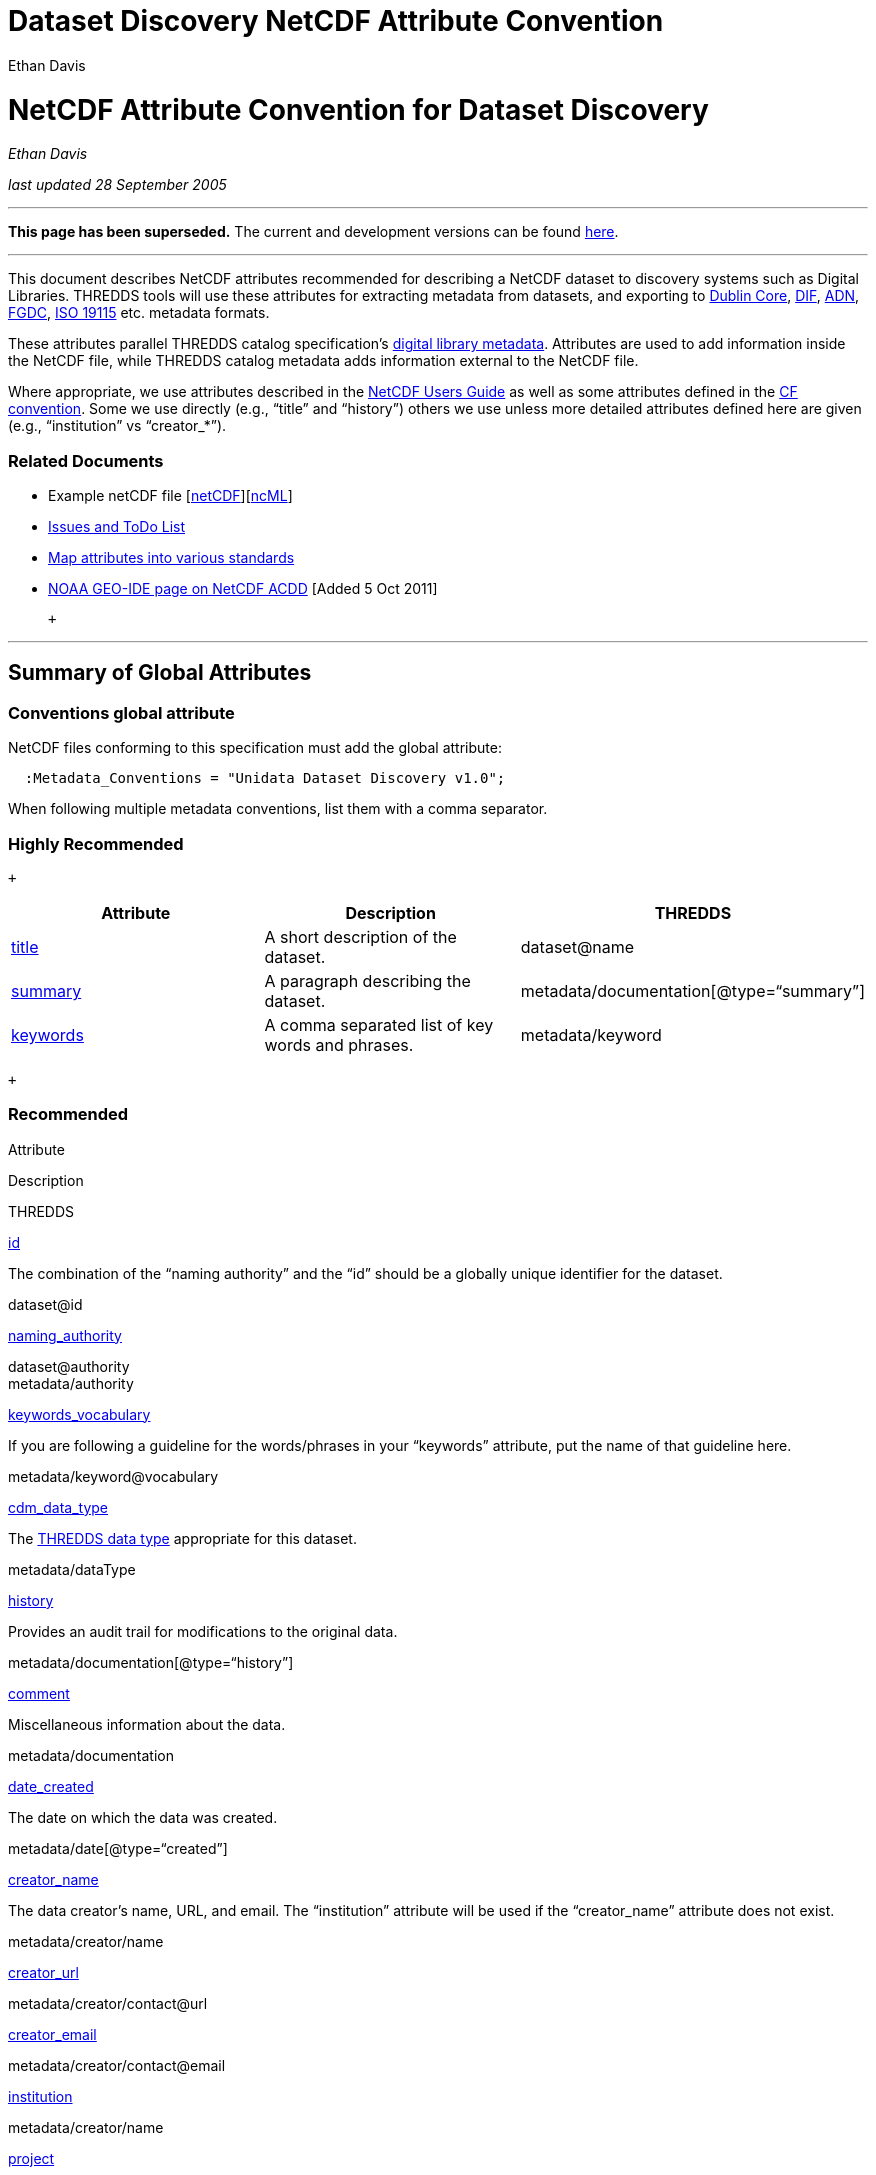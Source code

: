 :source-highlighter: coderay

Dataset Discovery NetCDF Attribute Convention
=============================================
:author: Ethan Davis

= NetCDF Attribute Convention for Dataset Discovery

_Ethan Davis_

_last updated 28 September 2005_

'''''

*This page has been superseded.* The current and development versions
can be found
http://wiki.esipfed.org/index.php/Category:Attribute_Conventions_Dataset_Discovery[here].

'''''

This document describes NetCDF attributes recommended for describing a
NetCDF dataset to discovery systems such as Digital Libraries. THREDDS
tools will use these attributes for extracting metadata from datasets,
and exporting to http://dublincore.org/[Dublin Core],
http://gcmd.gsfc.nasa.gov/User/difguide/difman.html[DIF],
http://www.dlese.org/Metadata/adn-item/[ADN],
http://www.fgdc.gov/[FGDC], http://www.isotc211.org/scope.htm#19115[ISO
19115] etc. metadata formats.

These attributes parallel THREDDS catalog specification’s
link:../../tds/catalog/InvCatalogServerSpec.html[digital library
metadata]. Attributes are used to add information inside the NetCDF
file, while THREDDS catalog metadata adds information external to the
NetCDF file.

Where appropriate, we use attributes described in the
link:/software/netcdf/docs/[NetCDF Users Guide] as well as some
attributes defined in the http://cfconventions.org/[CF convention]. Some
we use directly (e.g., ``title'' and ``history'') others we use unless
more detailed attributes defined here are given (e.g., ``institution''
vs ``creator_*''). +

=== Related Documents

* Example netCDF file
[link:../reference/formats/examples/2005092200_sst_21-24.en.nc[netCDF]][link:../reference/formats/examples/2005092200_sst_21-24.en.ncml[ncML]] +
* link:DataDiscoveryAttConvention-Issues-ToDo.html[Issues and ToDo List]
* link:ncACDD-metadataMappings.html[Map attributes into various
standards]
* https://geo-ide.noaa.gov/wiki/index.php?title=NetCDF_Attribute_Convention_for_Dataset_Discovery[NOAA
GEO-IDE page on NetCDF ACDD] [Added 5 Oct 2011]

 +

'''''

== Summary of Global Attributes

=== Conventions global attribute

NetCDF files conforming to this specification must add the global
attribute:

------------------------------------------------------------
  :Metadata_Conventions = "Unidata Dataset Discovery v1.0"; 
------------------------------------------------------------

When following multiple metadata conventions, list them with a comma
separator.

=== Highly Recommended

 +

[cols=",,",options="header",]
|=======================================================================
|Attribute |Description |THREDDS
|link:#title_Attribute[title +
] |A short description of the dataset. + |dataset@name +

|link:#summary_Attribute[summary +
] |A paragraph describing the dataset. +
|metadata/documentation[@type=``summary''] +

|link:#keywords_Attribute[keywords +
] |A comma separated list of key words and phrases. +
|metadata/keyword +
|=======================================================================

 +

=== Recommended +

Attribute

Description

THREDDS

link:#id_Attribute[id] +

The combination of the ``naming authority'' and the ``id'' should be a
globally unique identifier for the dataset. +

dataset@id +

link:#naming_authority_Attribute[naming_authority] +

dataset@authority +
 metadata/authority +

link:#keywords_vocabulary_Attribute[keywords_vocabulary] +

If you are following a guideline for the words/phrases in your
``keywords'' attribute, put the name of that guideline here. +

metadata/keyword@vocabulary

link:#cdm_data_type_Attribute[cdm_data_type] +

The link:../../tds/catalog/InvCatalogServerSpec.html[THREDDS data type]
appropriate for this dataset.

metadata/dataType

link:#history_Attribute[history +
]

Provides an audit trail for modifications to the original data.

metadata/documentation[@type=``history'']

link:#comment_Attribute[comment] +

Miscellaneous information about the data.

metadata/documentation +

link:#date_created_Attribute[date_created]

The date on which the data was created. +

metadata/date[@type=``created'']

link:#creator_name_Attribute[creator_name] +

The data creator’s name, URL, and email. The ``institution'' attribute
will be used if the ``creator_name'' attribute does not exist. +

metadata/creator/name +

link:#creator_url_Attribute[creator_url] +

metadata/creator/contact@url +

link:#creator_email_Attribute[creator_email] +

metadata/creator/contact@email

link:#institution_Attribute[institution] +

metadata/creator/name

link:#project_Attribute[project +
]

The scientific project that produced the data. +

metadata/project +

link:#processing_level_Attribute[processing_level]

A textual description of the processing (or quality control) level of
the data. +

metadata/documentation[@type=``processing_level'']

link:#acknowledgement_Attribute[acknowledgment]

A place to acknowledge various type of support for the project that
produced this data. +

metadata/documentation[@type=``funding'']

link:#geospatial_lat_min_Attribute[geospatial_lat_min] +

Describes a simple latitude, longitude, and vertical bounding box. For a
more detailed geospatial coverage, see the
link:#suggested_geospatial[suggested geospatial attributes]. +

metadata/geospatialCoverage/northsouth/start +

link:#geospatial_lat_max_Attribute[geospatial_lat_max]

metadata/geospatialCoverage/northsouth/size

link:#geospatial_lon_min_Attribute[geospatial_lon_min]

metadata/geospatialCoverage/eastwest/start

link:#geospatial_lon_max_Attribute[geospatial_lon_max]

metadata/geospatialCoverage/eastwest/size

link:#geospatial_vertical_min_Attribute[geospatial_vertical_min] +

metadata/geospatialCoverage/updown/start

link:#geospatial_vertical_max_Attribute[geospatial_vertical_max]

metadata/geospatialCoverage/updown/size

link:#time_coverage_start_Attribute[time_coverage_start]

Describes the temporal coverage of the data as a time range.

metadata/timeCoverage/start

link:#time_coverage_end_Attribute[time_coverage_end]

metadata/timeCoverage/end

link:#time_coverage_duration_Attribute[time_coverage_duration]

metadata/timeCoverage/duration

link:#time_coverage_resolution_Attribute[time_coverage_resolution]

metadata/timeCoverage/resolution

link:#standard_name_vocabulary_Attribute[standard_name_vocabulary] +

The name of the controlled vocabulary from which variable standard names
are taken. +

metadata/variables@vocabulary

link:DataDiscoveryAttConvention.html#license_Attribute[license]

Describe the restrictions to data access and distribution.

metadata/documentation[@type=``rights'']

=== Suggested

Attribute

Description

THREDDS

link:#contributor_name_Attribute[contributor_name] +

The name and role of any individuals or institutions that contributed to
the creation of this data. +

metadata/contributor +

link:#contributor_role_Attribute[contributor_role] +

metadata/contributor@role

link:#publisher_name_Attribute[publisher_name] +

The data publisher’s name, URL, and email. The publisher may be an
individual or an institution.

metadata/publisher/name +

link:#publisher_url_Attribute[publisher_url] +

metadata/publisher/contact@url +

link:#publisher_email_Attribute[publisher_email] +

metadata/publisher/contact@email

link:#date_modified_Attribute[date_modified] +

The date on which this data was last modified. +

metadata/date[@type=``modified'']

link:#date_issued_Attribute[date_issued] +

The date on which this data was formally issued. +

metadata/date[@type=``issued'']

link:#geospatial_lat_units_Attribute[geospatial_lat_units] +

Further refinement of the geospatial bounding box can be provided by
using these units and resolution attributes. +

metadata/geospatialCoverage/northsouth/units

link:#geospatial_lat_resolution_Attribute[geospatial_lat_resolution]

metadata/geospatialCoverage/northsouth/resolution +

link:#geospatial_lon_units_Attribute[geospatial_lon_units] +

metadata/geospatialCoverage/eastwest/units

link:#geospatial_lon_resolution_Attribute[geospatial_lon_resolution]

metadata/geospatialCoverage/eastwest/resolution

link:#geospatial_vertical_units_Attribute[geospatial_vertical_units] +

metadata/geospatialCoverage/updown/units

link:#geospatial_vertical_resolution_Attribute[geospatial_vertical_resolution] +

metadata/geospatialCoverage/updown/resolution +

link:#geospatial_vertical_positive_Attribute[geospatial_vertical_positive] +

metadata/geospatialCoverage@zpositive +

== Summary of Variable Attributes

=== Highly Recommended

[cols=",,",options="header",]
|=======================================================================
|Attribute |Description |THREDDS
|link:#long_name_Attribute[long_name] + |A long descriptive name for the
variable (not necessarily from a controlled vocabulary). +
|metadata/variables/variable@vocabulary_name

|link:#standard_name_Attribute[standard_name] + |A long descriptive name
for the variable taken from a controlled vocabulary of variable names. +
|metadata/variables/variable@vocabulary_name

|link:#units_Attribute[units +
] |The units of the variables data values. This attributes value should
be a valid udunits string. + |metadata/variables/variable@units
|=======================================================================

 +

'''''

== Attributes

=== acknowledgment Attribute

The ``acknowledgment'' attribute provides a place to acknowledge various
types of support for the project that produced the data. Use of this
attribute is recommended.

=== cdm_data_type Attribute

The ``cdm_data_type'' attribute gives the THREDDS data type appropriate
for this dataset. E.g., ``Grid'', ``Image'', ``Station'',
``Trajectory'', ``Radial''. Its use is recommended.

=== comment Attribute

The ``comment'' attribute allows for miscellaneous information about the
dataset. Use of this attribute is recommended as appropriate. This
attribute originated in the
http://www.cgd.ucar.edu/cms/eaton/cf-metadata/[CF convention].

=== contributor_name and contributor_role Attribute

These attributes provide the name and role of any individuals or
institutions that contributed to the creation of the data. The use of
these attributes is suggested.

=== creator_email, creator_name, creator_url, and institution Attributes

These attributes provide the name, URL, and email contact information
for the creator of the data. The data creator may be an individual or an
institution. If the ``creator_name'' attribute does not exist, the
``institution'' attribute will be used. If creator information other
than name is to be given, we recommend use of the ``creator_*''
attributes. +
 +
 Note: link:#note_email_address_persistence[email address persistence]

=== date_created Attribute

The ``date_created'' attribute gives the date on which the data was
created. Its use is recommended. +

=== date_issued Attribute

The ``date_issued'' attribute  provides the date on which this data was
formally issued. Use of this attribute is suggested when relevant to the
data and distinct from other dates used for this data.

=== date_modified Attribute

The ``date_modified'' attribute provides the date on which the data was
last modified. Use of this attribute is suggested if the data has been
modified since the date of creation.

=== geospatial_lat_max, geospatial_lat_min, geospatial_lat_resolution,
geospatial_lat_units, geospatial_lon_max, geospatial_lon_min,
geospatial_lon_resolution, geospatial_lon_units,
geospatial_vertical_max, geospatial_vertical_min,
geospatial_vertical_positive, geospatial_vertical_resolution, and
geospatial_vertical_units Attributes

Use the min and max attributes to describe a simple latitude, longitude,
vertical bounding box. If none of the other attributes are used,
latitude is assumed to be in decimal degrees north, longitude is assumed
to be in decimal degrees east, and vertical is assumed to be in meters
above ground. The use of these min/max geospatial attributes is
recommended.

Further refinement of the geospatial bounding box can be provided by
using the units and resolution attributes. The
geospatial_vertical_positive attribute indicates which direction is
positive (a value of ``up'' means that z increases up, like units of
height, while a value of ``down'' means that z increases downward, like
units of pressure or depth). The use of these further geospatial
attributes is suggested. +

=== history Attribute

The ``history'' attribute provides an audit trail for modifications to
the original data. It should contain a separate line for each
modification with each line including a timestamp, user name, 
modification name, and modification arguments. Its use is recommended
and its value will be used by THREDDS as a history-type documentation.
The ``history'' attribute is recommended by the
link:/packages/netcdf/docs/netcdf/[NetCDF Users Guide] and the
http://www.cgd.ucar.edu/cms/eaton/cf-metadata/[CF convention].

=== id and naming_authority Attributes

The ``id'' and ``naming_authority'' attributes are intended to provide a
globally unique identification for each dataset. The ``id'' value should
attempt to uniquely identify the dataset. The naming authority allows a
further refinement of the ``id''. The combination of the two should be
globally unique for all time. We recommend using reverse-DNS naming for
the naming authority. For example, naming_authority=``edu.ucar.unidata''
and id=``NCEP/NAM_211_2005-05-24_12Z''.

=== keywords Attribute

The ``keywords'' attribute lists key words and phrases that are relevant
to the dataset. Its use is highly recommended. The values in the list
may be taken from a controlled list of keywords (e.g., the AGU Index
list or the GCMD Science Keywords). If a controlled list is used, the
link:#keywords_vocabulary_Attribute[``keywords_vocabulary'' attribute]
may be used to identify the list.

=== keywords_vocabulary Attribute

The ``keywords_vocabulary'' attribute identifies the controlled list of
keywords from which the values in the
link:#keywords_Attribute[``keywords'' attribute] are taken.  If you are
following a guideline for the words/phrases in your ``keywords''
attribute, put the name of that guideline here. The use of this
attribute is recommended and its value will be used by THREDDS to
identify the vocabulary from which the keywords come. +

Common values for the ``keywords_vocabulary'' attribute include: +

[cols=",",options="header",]
|=======================================================================
|Vocabulary ID + |Reference URL +
|``AGU Index Terms'' |http://www.agu.org/pubs/indexterms/

|``GCMD Science Keywords''
|http://gcmd.gsfc.nasa.gov/Resources/valids/gcmd_parameters.html
|=======================================================================

  +

=== license Attribute

The ``license'' attribute describes the restrictions to data access and
distribution. Use of this attribute is recommended, especially if there
are constraints on the use of the data. +
 +
 Notes: link:#note_change_over_time[information may change over time].

=== long_name Attribute

The ``long_name'' variable attribute provides a long descriptive name
for the variable (not necessarily from a controlled vocabulary). Its use
is highly recommended. If a ``standard_name'' attribute is not given
(and a ``standard_name_vocabulary'' is given), the ``long_name''
attribute value will be used by THREDDS as the variable’s name in the
variable mapping. The ``long_name'' attribute is recommended by the
"link:/software/netcdf/docs/[NetCDF Users Guide]", the
http://ferret.wrc.noaa.gov/noaa_coop/coop_cdf_profile.html[COARDS
convention], and the http://www.cgd.ucar.edu/cms/eaton/cf-metadata/[CF
convention].

=== processing_level Attribute

The ``processing_level'' attribute provides a textual description of the
processing (or quality control) level of the data. The use of this
attribute is recommended. +

=== project Attribute

The ``project'' attribute provides the name of the scientific project
for which the data was created. The use of this attribute is
recommended.

=== publisher_name, publisher_url, and publisher_email Attribute

These attributes provide the data publisher’s name, URL, and email. The
publisher may be an individual or an institution. The use of these
attributes is suggested. +
 +
 Notes: link:#note_multi_site_availability[multiple publishers];
link:#note_overridden[override information];
link:#note_email_address_persistence[email address persistence] +

=== standard_name Attribute

The ``standard_name'' variable attribute provides a name for the
variable from a standard list of names. I.e., the value is from a
controlled vocabulary of variable names. We recommend using the
http://www.cgd.ucar.edu/cms/eaton/cf-metadata/[CF convention] and the
variable names from the
http://www.cgd.ucar.edu/cms/eaton/cf-metadata/CF-1.0.html#sname[CF
standard name] table. Use of this attribute is highly recommended and
its value will be used by THREDDS as the variable’s name in the variable
mapping. (For THREDDS use, this attribute takes precedence over the
``long_name'' attribute.) This attribute is recommended by the
http://www.cgd.ucar.edu/cms/eaton/cf-metadata/[CF convention]. +

Note: Just remember, for a file to be CF compliant, all the
standard_name values must be from the CF standard name table. +

=== standard_name_vocabulary Attribute

The ``standard_name_vocabulary'' attribute indicates which controlled
list of variable names has been used in the ``standard_name'' attribute.
Use of this attribute is recommended and their value will be used by
THREDDS in the variable mapping. If the file uses the CF convention (and
the Convention attribute indicates this), THREDDS will assume the
standard_name values are from the CF convention standard name table. +
 +
 Common values for the ``standard_name_vocabulary'' attribute include: +

[cols=",",options="header",]
|=======================================================================
|Vocabulary ID + |Reference URL +
|``CF-1.0'' +
|http://www.cgd.ucar.edu/cms/eaton/cf-metadata/standard_name.html +

|``GCMD Science Keywords''
|http://gcmd.gsfc.nasa.gov/Resources/valids/gcmd_parameters.html
|=======================================================================

 

=== summary Attribute

The ``summary'' attribute gives a longer description of the dataset. Its
use is highly recommended. In many discovery systems, the title and the
summary will be displayed in the results list from a search. It should
therefore capture the essence of the dataset it describes. For instance,
we recommend this field include information on the type of data
contained in the dataset, how the data was created (e.g., instrument X;
or model X, run Y), the creator of the dataset, the project for which
the data was created, the geospatial coverage of the data, and the
temporal coverage of the data. This should just be a summary of this
information, more detail should be provided in the
link:#recommended_creator[recommended creator attributes], the
link:#recommended_geospatial[recommended geospatial attributes], and the
link:#recommended_temporal[recommended temporal attributes].

=== time_coverage_start, time_coverage_end, time_coverage_duration, and
time_coverage_resolution Attributes

These attributes are used to describe the temporal coverage of the data.
The temporal coverage of the data can be described with any of the
following pairs of values: start/end, start/duration, or end/duration.
The start and end values should be a date string like an ISO8601 date
(e.g., ``1999-07-04T22:30''), a udunits date (e.g., ``25 days since
1970-01-01''), or the string ``present''. The duration value should be
an ISO8601 duration string (e.g., ``P10D''). The resolution provides an
idea of the density of the data inside the time range and should also be
an ISO8601 duration string. The use of these attributes is recommended +

=== title Attribute

The ``title'' attribute gives a brief description of the dataset. Its
use is highly recommended and its value will be used by THREDDS as the
name of the dataset. It therefore should be human readable and
reasonable to display in a list of such names. The ``title'' attribute
is recommended by the "link:/packages/netcdf/docs/netcdf/[NetCDF Users
Guide]" and the http://www.cgd.ucar.edu/cms/eaton/cf-metadata/[CF
convention].

=== units Attribute

The ``units'' variable attribute gives the units of the data contained
by that variable. The value of the ``units'' attribute should be a valid
link:/software/udunits/[udunits] string. Its use is highly recommended
and its value will be used by THREDDS as the variable’s units in the
variable mapping. The ``units'' attribute is recommended by the
"link:/software/netcdf/docs/[NetCDF Users Guide]", the
http://ferret.wrc.noaa.gov/noaa_coop/coop_cdf_profile.html[COARDS
convention], and the http://www.cgd.ucar.edu/cms/eaton/cf-metadata/[CF
convention].

'''''

== Notes

1.  Since some datasets are made available from many sites, users may
decide to not provide this information.
2.  Since this information may change over time, users may decide not to
provide this information. +
3.  Any information can be overridden at the THREDDS catalog level.
4.  Since data files are often archived, try using email address that
will work for the long-term. Perhaps use an institutional email address
like support@<institution> or data@<institution> +

'''''

== Changes

* Removed date_valid and date_available +
+
[cols=",,",options="header",]
|=======================================================================
|Attribute |Description |THREDDS
|link:DataDiscoveryAttConvention.html#date_available_Attribute[date_available] +
|The date (often a range) on which this data was made available (or, if
a range, during which the data was available).
|metadata/date[@type=``available'']

|link:DataDiscoveryAttConvention.html#date_valid_Attribute[date_valid]
|The date (often a range) for which the data is valid.
|metadata/date[@type=``valid'']
|=======================================================================
+
[width="100%",cols="100%",]
|=======================================================================
a|
=== date_available Attribute

The ``date_available'' attribute provides the date (often a range) on
which this data was made available (or, if a range, during which the
data was available). Use of this attribute is suggested when relevant to
the data and different from date of creation.

a|
=== date_valid Attribute

The ``date_valid'' attribute gives the date (often a range) during which
the data is valid. Use of this attribute is suggested if the data should
only be used on or during a particular date or date range.

|=======================================================================
+
 +

 +

'''''

_comments to mailto:edavis@unidata.ucar.edu[Ethan Davis]_

 +
